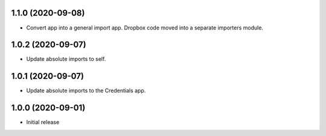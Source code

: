 1.1.0 (2020-09-08)
==================
- Convert app into a general import app.
  Dropbox code moved into a separate importers module.

1.0.2 (2020-09-07)
==================
- Update absolute imports to self.

1.0.1 (2020-09-07)
==================
- Update absolute imports to the Credentials app.

1.0.0 (2020-09-01)
==================

- Initial release
